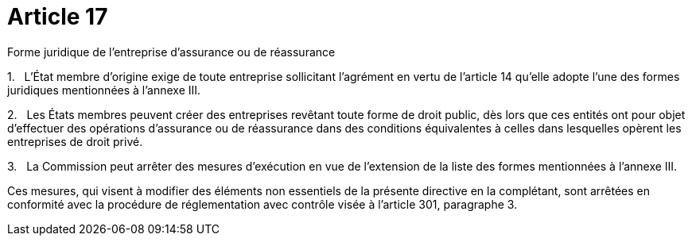 = Article 17

Forme juridique de l'entreprise d'assurance ou de réassurance

1.   L'État membre d'origine exige de toute entreprise sollicitant l'agrément en vertu de l'article 14 qu'elle adopte l'une des formes juridiques mentionnées à l'annexe III.

2.   Les États membres peuvent créer des entreprises revêtant toute forme de droit public, dès lors que ces entités ont pour objet d'effectuer des opérations d'assurance ou de réassurance dans des conditions équivalentes à celles dans lesquelles opèrent les entreprises de droit privé.

3.   La Commission peut arrêter des mesures d'exécution en vue de l'extension de la liste des formes mentionnées à l'annexe III.

Ces mesures, qui visent à modifier des éléments non essentiels de la présente directive en la complétant, sont arrêtées en conformité avec la procédure de réglementation avec contrôle visée à l'article 301, paragraphe 3.